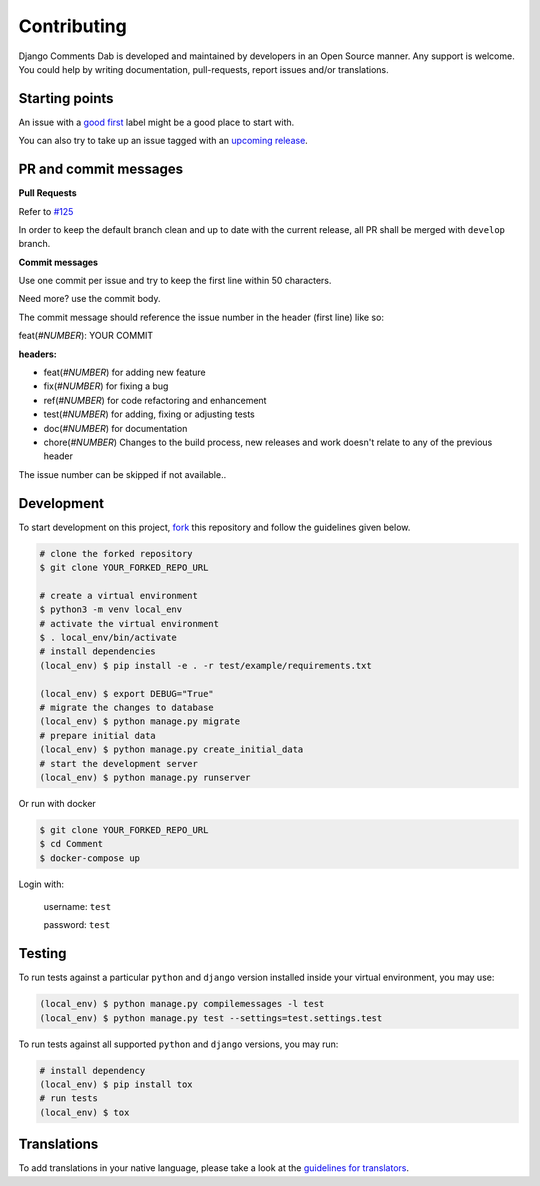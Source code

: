Contributing
=============

Django Comments Dab is developed and maintained by developers in an Open Source manner.
Any support is welcome. You could help by writing documentation, pull-requests, report issues and/or translations.

Starting points
^^^^^^^^^^^^^^^^

An issue with a `good first`_ label might be a good place to start with.

You can also try to take up an issue tagged with an `upcoming release`_.

.. _`good first`: https://github.com/Radi85/Comment/issues?q=is%3Aopen+is%3Aissue+label%3A"good+first+issue"
.. _`upcoming release`: https://github.com/Radi85/Comment/milestones


PR and commit messages
^^^^^^^^^^^^^^^^^^^^^^^

**Pull Requests**

Refer to `#125`_

.. _`#125`: https://github.com/Radi85/Comment/discussions/125

In order to keep the default branch clean and up to date with the current release, all PR shall be merged with ``develop`` branch.

**Commit messages**

Use one commit per issue and try to keep the first line within 50 characters.

Need more? use the commit body.

The commit message should reference the issue number in the header (first line) like so:

feat(*#NUMBER*): YOUR COMMIT

**headers:**

- feat(*#NUMBER*) for adding new feature
- fix(*#NUMBER*) for fixing a bug
- ref(*#NUMBER*) for code refactoring and enhancement
- test(*#NUMBER*) for adding, fixing or adjusting tests
- doc(*#NUMBER*) for documentation
- chore(*#NUMBER*) Changes to the build process, new releases and work doesn't relate to any of the previous header

The issue number can be skipped if not available..

Development
^^^^^^^^^^^

To start development on this project, fork_ this repository and follow the guidelines given below.

.. _fork: https://docs.github.com/en/free-pro-team@latest/github/getting-started-with-github/fork-a-repo

.. code:: bash

    # clone the forked repository
    $ git clone YOUR_FORKED_REPO_URL

    # create a virtual environment
    $ python3 -m venv local_env
    # activate the virtual environment
    $ . local_env/bin/activate
    # install dependencies
    (local_env) $ pip install -e . -r test/example/requirements.txt

    (local_env) $ export DEBUG="True"
    # migrate the changes to database
    (local_env) $ python manage.py migrate
    # prepare initial data
    (local_env) $ python manage.py create_initial_data
    # start the development server
    (local_env) $ python manage.py runserver

Or run with docker

.. code:: bash

    $ git clone YOUR_FORKED_REPO_URL
    $ cd Comment
    $ docker-compose up


Login with:

    username: ``test``

    password: ``test``

Testing
^^^^^^^

To run tests against a particular ``python`` and ``django`` version installed inside your virtual environment, you may use:

.. code:: bash

    (local_env) $ python manage.py compilemessages -l test
    (local_env) $ python manage.py test --settings=test.settings.test


To run tests against all supported ``python`` and ``django`` versions, you may run:

.. code:: bash

    # install dependency
    (local_env) $ pip install tox
    # run tests
    (local_env) $ tox


Translations
^^^^^^^^^^^^

To add translations in your native language, please take a look at the `guidelines for translators`_.

.. _`guidelines for translators`: https://django-comment-dab.readthedocs.io/en/latest/i18n.html#adding-support-for-translation

